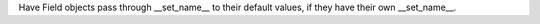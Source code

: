Have Field objects pass through __set_name__ to their default values, if
they have their own __set_name__.
